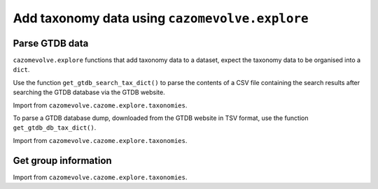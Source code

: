 Add taxonomy data using ``cazomevolve.explore``
-----------------------------------------------

Parse GTDB data
^^^^^^^^^^^^^^^

``cazomevolve.explore`` functions that add taxonomy data to a dataset, expect the taxonomy data to be organised 
into a ``dict``.

Use the function ``get_gtdb_search_tax_dict()`` to parse the contents of a CSV file containing the search results 
after searching the GTDB database via the GTDB website.

Import from ``cazomevolve.cazome.explore.taxonomies``.

.. code-block:: python
    def get_gtdb_search_tax_dict(gtdb_path):
        """Build a dict of {genomic acc: {species: str, genus:str}} from GTDB search results CSV file
        
        :param gtdb_path: Path, path to GTDB search result CSV file
        
        Return dict"""
        gtdb_df = pd.read_csv(gtdb_path).drop([
            'ncbi_organism_name',
            'ncbi_taxonomy',
            'gtdb_species_representative',
            'ncbi_type_material'], axis=1)
        gtdb_df = gtdb_df[gtdb_df['gtdb_taxonomy'] != 'Undefined (Failed Quality Check)']

        gtdb_taxs = {}
        for ri in tqdm(range(len(gtdb_df)), desc="Getting GTDB tax info"):
            row = gtdb_df.iloc[ri]
            genome = row['accession']
            tax = row['gtdb_taxonomy']
            genus = ""
            species = ""
            for info in tax.split(";"):
                if info.strip().startswith('g__'):
                    genus = info.strip().replace('g__','').split("_")[0]  # in case of pseudomonas_A
                    full_genus = info.strip().replace('g__','')
                elif info.strip().startswith('s__'):
                    species = info.strip().replace('s__', '').replace(full_genus, '').split("_")[0]

            gtdb_taxs[genome] = {'species': species, 'genus': genus}
            
        return gtdb_taxs

To parse a GTDB database dump, downloaded from the GTDB website in TSV format, use the function ``get_gtdb_db_tax_dict()``.

Import from ``cazomevolve.cazome.explore.taxonomies``.

.. code-block:: python
    # IN DEVELOPMENT...
    def get_gtdb_db_tax_dict(gtdb_path):
        """Build a dict of {genomic acc: {species: str, genus:str}} from GTDB db dump TSV file
        
        :param gtdb_path: Path, path to GTDB search result CSV file
        
        Return dict}"""
        gtdb_df = pd.read_csv(gtdb_path).drop([
            'ncbi_organism_name',
            'ncbi_taxonomy',
            'gtdb_species_representative',
            'ncbi_type_material'], axis=1)
        gtdb_df = gtdb_df[gtdb_df['gtdb_taxonomy'] != 'Undefined (Failed Quality Check)']

        gtdb_taxs = {}
        for ri in tqdm(range(len(gtdb_df)), desc="Getting GTDB tax info"):
            row = gtdb_df.iloc[ri]
            genome = row['accession']
            tax = row['gtdb_taxonomy']
            genus = ""
            species = ""
            for info in tax.split(";"):
                if info.strip().startswith('g__'):
                    genus = info.strip().replace('g__','').split("_")[0]  # in case of pseudomonas_A
                    full_genus = info.strip().replace('g__','')
                elif info.strip().startswith('s__'):
                    species = info.strip().replace('s__', '').replace(full_genus, '').split("_")[0]

            gtdb_taxs[genome] = {'species': species, 'genus': genus}
            
        return gtdb_taxs

Get group information
^^^^^^^^^^^^^^^^^^^^^

Import from ``cazomevolve.cazome.explore.taxonomies``.

.. code-block:: python
    # in development
    def get_group_sample_sizes(fam_freq_df, group_by, tax_dict):
        """Get the number of genomes per group (genus or species)

        Genomic accessions need to be listed in the column Genome in the df

        :param fam_freq_df: df, rows = genomes, cols=cazy families
        :param group_by: str, group data by genus or species
        :param tax_dict: dict, {genome: {'genus': str, 'species': str}}

        return dict {group: int(freq)}
        """
        group_sample_sizes = {}  # {group: int(number of genome)}

        for acc in tqdm(fam_freq_df['Genome'], f"Calculating {group_by} sample sizes"):
            try:
                group = tax_dict[acc][group_by].strip()
            except KeyError:
                if acc.startswith("GCA"):
                    acc_alt = acc.replace("GCA", "GCF")
                else:
                    acc_alt = acc.replace("GCF", "GCA")
                
                try:
                    group = tax_dict[alt_acc][group_by].strip()
                except KeyError:
                    print(f"Could not get taxonomy for {acc}(or {acc_alt})")
                    continue

            group = f"{group[0].upper()}{group[1:]}"  # make species name capitalised
            
            try:
                group_sample_sizes[group] += 1
            except KeyError:
                group_sample_sizes[group] = 1

        return group_sample_sizes
